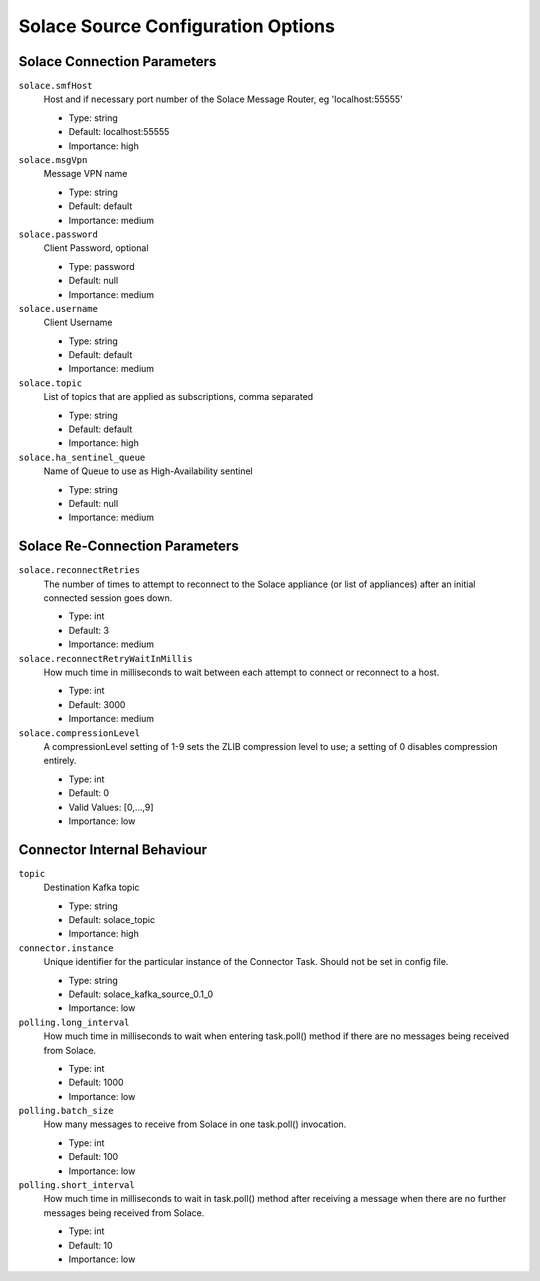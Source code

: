 Solace Source Configuration Options
---------------------------------

Solace Connection Parameters
^^^^^^^^^^^^^^^^^^^^^^^^^^^^

``solace.smfHost``
  Host and if necessary port number of the Solace Message Router, eg 'localhost:55555'

  * Type: string
  * Default: localhost:55555
  * Importance: high

``solace.msgVpn``
  Message VPN name

  * Type: string
  * Default: default
  * Importance: medium

``solace.password``
  Client Password, optional

  * Type: password
  * Default: null
  * Importance: medium

``solace.username``
  Client Username

  * Type: string
  * Default: default
  * Importance: medium

``solace.topic``
  List of topics that are applied as subscriptions, comma separated

  * Type: string
  * Default: default
  * Importance: high

``solace.ha_sentinel_queue``
  Name of Queue to use as High-Availability sentinel

  * Type: string
  * Default: null
  * Importance: medium

Solace Re-Connection Parameters
^^^^^^^^^^^^^^^^^^^^^^^^^^^^^^^

``solace.reconnectRetries``
  The number of times to attempt to reconnect to the Solace appliance (or list of appliances) after an initial connected session goes down.

  * Type: int
  * Default: 3
  * Importance: medium

``solace.reconnectRetryWaitInMillis``
  How much time in milliseconds to wait between each attempt to connect or reconnect to a host.

  * Type: int
  * Default: 3000
  * Importance: medium

``solace.compressionLevel``
  A compressionLevel setting of 1-9 sets the ZLIB compression level to use; a setting of 0 disables compression entirely.

  * Type: int
  * Default: 0
  * Valid Values: [0,...,9]
  * Importance: low

Connector Internal Behaviour
^^^^^^^^^^^^^^^^^^^^^^^^^^^^

``topic``
  Destination Kafka topic

  * Type: string
  * Default: solace_topic
  * Importance: high

``connector.instance``
  Unique identifier for the particular instance of the Connector Task. Should not be set in config file.

  * Type: string
  * Default: solace_kafka_source_0.1_0
  * Importance: low

``polling.long_interval``
  How much time in milliseconds to wait when entering task.poll() method if there are no messages being received from Solace.

  * Type: int
  * Default: 1000
  * Importance: low

``polling.batch_size``
  How many messages to receive from Solace in one task.poll() invocation.

  * Type: int
  * Default: 100
  * Importance: low

``polling.short_interval``
  How much time in milliseconds to wait in task.poll() method after receiving a message when there are no further messages being received from Solace.

  * Type: int
  * Default: 10
  * Importance: low
